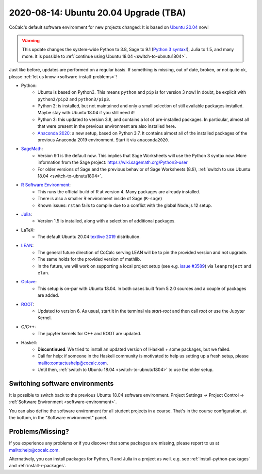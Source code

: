 .. _ubuntu-2004-upgrade:

========================================
2020-08-14: Ubuntu 20.04 Upgrade (TBA)
========================================

CoCalc's default software environment for new projects changed: It is based on `Ubuntu 20.04 <https://ubuntu.com/>`_ now!

.. warning::

    This update changes the system-wide Python to 3.8, Sage to 9.1 (`Python 3 syntax! <https://wiki.sagemath.org/Python3-user>`_), Julia to 1.5, and many more.
    It is possible to :ref:`continue using Ubuntu 18.04 <switch-to-ubnutu1804>`.

Just like before, updates are performed on a regular basis.
If something is missing, out of date, broken, or not quite ok, please :ref:`let us know <software-install-problems>`!


- Python:
    - Ubuntu is based on Python3. This means ``python`` and ``pip`` is for version 3 now! In doubt, be explicit with ``python2/pip2`` and ``python3/pip3``.
    - Python 2: is installed, but not maintained and only a small selection of still available packages installed. Maybe stay with Ubuntu 18.04 if you still need it!
    - Python 3: this updated to version 3.8, and contains a lot of pre-installed packages. In particular, almost all that were present in the previous environment are also installed here.
    - `Anaconda 2020 <https://www.anaconda.com/products/individual>`_: a new setup, based on Python 3.7. It contains almost all of the installed packages of the previous Anaconda 2019 environment. Start it via ``anaconda2020``.

- `SageMath <https://sagemath.org>`_:
    - Version 9.1 is the default now. This implies that Sage Worksheets will use the Python 3 syntax now. More information from the Sage project: https://wiki.sagemath.org/Python3-user
    - For older versions of Sage and the previous behavior of Sage Worksheets (8.9), :ref:`switch to use Ubuntu 18.04 <switch-to-ubnutu1804>`.

- `R Software Environment <https://www.r-project.org/about.html>`_:
    - This runs the official build of R at version 4. Many packages are already installed.
    - There is also a smaller R environment inside of Sage (``R-sage``)
    - Known issues: ``rstan`` fails to compile due to a conflict with the global Node.js 12 setup.

- `Julia <https://julialang.org/>`_:
    - Version 1.5 is installed, along with a selection of additional packages.

- LaTeX:
    - The default Ubuntu 20.04 `textlive  2019 <https://packages.ubuntu.com/focal/texlive-full>`_  distribution.

- `LEAN <https://leanprover.github.io/>`_:
    - The general future direction of CoCalc serving LEAN will be to pin the provided version and not upgrade.
    - The same holds for the provided version of mathlib.
    - In the future, we will work on supporting a local project setup (see e.g. `issue #3589 <https://github.com/sagemathinc/cocalc/issues/3589>`_) via ``leanproject`` and ``elan``.

- `Octave <https://www.gnu.org/software/octave/>`_:
    - This setup is on-par with Ubuntu 18.04. In both cases built from 5.2.0 sources and a couple of packages are added.

- `ROOT <https://root.cern/>`_:
    - Updated to version 6. As usual, start it in the terminal via `start-root` and then call `root` or use the Jupyter Kernel.

- C/C++:
    - The jupyter kernels for C++ and ROOT are updated.

- Haskell:
    - **Discontinued**. We tried to install an updated version of IHaskell + some packages, but we failed.
    - Call for help: if someone in the Haskell community is motivated to help us setting up a fresh setup, please `<contact us help@cocalc.com>`_.
    - Until then, :ref:`switch to Ubuntu 18.04 <switch-to-ubnutu1804>` to use the older setup.


.. _switch-to-ubnutu1804:

Switching software environments
=======================================

It is possible to switch back to the previous Ubuntu 18.04 software environment.
Project Settings → Project Control → :ref:`Software Environment <software-environment>`.

You can also define the software environment for all student projects in a course.
That's in the course configuration, at the bottom, in the "Software environment" panel.

.. _software-install-problems:

Problems/Missing?
===========================

If you experience any problems or if you discover that some packages are missing,
please report to us at `<help@cocalc.com>`_.

Alternatively, you can install packages for Python, R and Julia in a project as well.
e.g. see :ref:`install-python-packages` and :ref:`install-r-packages`.

